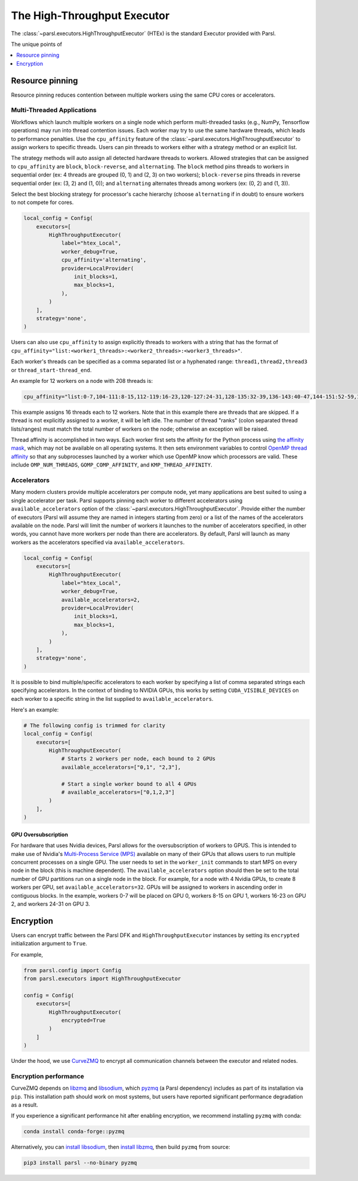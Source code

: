 The High-Throughput Executor
============================

The :class:`~parsl.executors.HighThroughputExecutor` (HTEx) is the standard Executor provided with Parsl.

The unique points of


.. contents::
   :local:
   :depth: 1

Resource pinning
----------------

Resource pinning reduces contention between multiple workers using the same CPU cores or accelerators.

Multi-Threaded Applications
+++++++++++++++++++++++++++

Workflows which launch multiple workers on a single node which perform multi-threaded tasks (e.g., NumPy, Tensorflow operations) may run into thread contention issues.
Each worker may try to use the same hardware threads, which leads to performance penalties.
Use the ``cpu_affinity`` feature of the :class:`~parsl.executors.HighThroughputExecutor` to assign workers to specific threads.  Users can pin threads to
workers either with a strategy method or an explicit list.

The strategy methods will auto assign all detected hardware threads to workers.
Allowed strategies that can be assigned to ``cpu_affinity`` are ``block``, ``block-reverse``, and ``alternating``.
The ``block`` method pins threads to workers in sequential order (ex: 4 threads are grouped (0, 1) and (2, 3) on two workers);
``block-reverse`` pins threads in reverse sequential order (ex: (3, 2) and (1, 0)); and ``alternating`` alternates threads among workers (ex: (0, 2) and (1, 3)).

Select the best blocking strategy for processor's cache hierarchy (choose ``alternating`` if in doubt) to ensure workers to not compete for cores.

.. code-block:: python

    local_config = Config(
        executors=[
            HighThroughputExecutor(
                label="htex_Local",
                worker_debug=True,
                cpu_affinity='alternating',
                provider=LocalProvider(
                    init_blocks=1,
                    max_blocks=1,
                ),
            )
        ],
        strategy='none',
    )

Users can also use ``cpu_affinity`` to assign explicitly threads to workers with a string that has the format of
``cpu_affinity="list:<worker1_threads>:<worker2_threads>:<worker3_threads>"``.

Each worker's threads can be specified as a comma separated list or a hyphenated range:
``thread1,thread2,thread3``
or
``thread_start-thread_end``.

An example for 12 workers on a node with 208 threads is:

.. code-block:: python

    cpu_affinity="list:0-7,104-111:8-15,112-119:16-23,120-127:24-31,128-135:32-39,136-143:40-47,144-151:52-59,156-163:60-67,164-171:68-75,172-179:76-83,180-187:84-91,188-195:92-99,196-203"

This example assigns 16 threads each to 12 workers. Note that in this example there are threads that are skipped.
If a thread is not explicitly assigned to a worker, it will be left idle.
The number of thread "ranks" (colon separated thread lists/ranges) must match the total number of workers on the node; otherwise an exception will be raised.



Thread affinity is accomplished in two ways.
Each worker first sets the affinity for the Python process using `the affinity mask <https://docs.python.org/3/library/os.html#os.sched_setaffinity>`_,
which may not be available on all operating systems.
It then sets environment variables to control
`OpenMP thread affinity <https://hpc-tutorials.llnl.gov/openmp/ProcessThreadAffinity.pdf>`_
so that any subprocesses launched by a worker which use OpenMP know which processors are valid.
These include ``OMP_NUM_THREADS``, ``GOMP_COMP_AFFINITY``, and ``KMP_THREAD_AFFINITY``.

Accelerators
++++++++++++

Many modern clusters provide multiple accelerators per compute node, yet many applications are best suited to using a
single accelerator per task. Parsl supports pinning each worker to different accelerators using
``available_accelerators`` option of the :class:`~parsl.executors.HighThroughputExecutor`. Provide either the number of
executors (Parsl will assume they are named in integers starting from zero) or a list of the names of the accelerators
available on the node. Parsl will limit the number of workers it launches to the number of accelerators specified,
in other words, you cannot have more workers per node than there are accelerators. By default, Parsl will launch
as many workers as the accelerators specified via ``available_accelerators``.

.. code-block:: python

    local_config = Config(
        executors=[
            HighThroughputExecutor(
                label="htex_Local",
                worker_debug=True,
                available_accelerators=2,
                provider=LocalProvider(
                    init_blocks=1,
                    max_blocks=1,
                ),
            )
        ],
        strategy='none',
    )

It is possible to bind multiple/specific accelerators to each worker by specifying a list of comma separated strings
each specifying accelerators. In the context of binding to NVIDIA GPUs, this works by setting ``CUDA_VISIBLE_DEVICES``
on each worker to a specific string in the list supplied to ``available_accelerators``.

Here's an example:

.. code-block:: python

    # The following config is trimmed for clarity
    local_config = Config(
        executors=[
            HighThroughputExecutor(
                # Starts 2 workers per node, each bound to 2 GPUs
                available_accelerators=["0,1", "2,3"],

                # Start a single worker bound to all 4 GPUs
                # available_accelerators=["0,1,2,3"]
            )
        ],
    )

GPU Oversubscription
^^^^^^^^^^^^^^^^^^^^

For hardware that uses Nvidia devices, Parsl allows for the oversubscription of workers to GPUS.  This is intended to
make use of Nvidia's `Multi-Process Service (MPS) <https://docs.nvidia.com/deploy/mps/>`_ available on many of their
GPUs that allows users to run multiple concurrent processes on a single GPU.  The user needs to set in the
``worker_init`` commands to start MPS on every node in the block (this is machine dependent).  The
``available_accelerators`` option should then be set to the total number of GPU partitions run on a single node in the
block.  For example, for a node with 4 Nvidia GPUs, to create 8 workers per GPU, set ``available_accelerators=32``.
GPUs will be assigned to workers in ascending order in contiguous blocks.  In the example, workers 0-7 will be placed
on GPU 0, workers 8-15 on GPU 1, workers 16-23 on GPU 2, and workers 24-31 on GPU 3.

Encryption
----------

Users can encrypt traffic between the Parsl DFK and ``HighThroughputExecutor`` instances by setting its ``encrypted``
initialization argument to ``True``.

For example,

.. code-block:: python

    from parsl.config import Config
    from parsl.executors import HighThroughputExecutor

    config = Config(
        executors=[
            HighThroughputExecutor(
                encrypted=True
            )
        ]
    )

Under the hood, we use `CurveZMQ <http://curvezmq.org/>`_ to encrypt all communication channels
between the executor and related nodes.

Encryption performance
++++++++++++++++++++++

CurveZMQ depends on `libzmq <https://github.com/zeromq/libzmq>`_ and  `libsodium <https://github.com/jedisct1/libsodium>`_,
which `pyzmq <https://github.com/zeromq/pyzmq>`_ (a Parsl dependency) includes as part of its
installation via ``pip``. This installation path should work on most systems, but users have
reported significant performance degradation as a result.

If you experience a significant performance hit after enabling encryption, we recommend installing
``pyzmq`` with conda:

.. code-block:: bash

    conda install conda-forge::pyzmq

Alternatively, you can `install libsodium <https://doc.libsodium.org/installation>`_, then
`install libzmq <https://zeromq.org/download/>`_, then build ``pyzmq`` from source:

.. code-block:: bash

    pip3 install parsl --no-binary pyzmq

